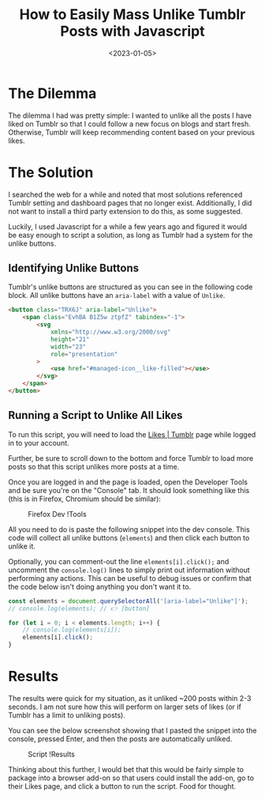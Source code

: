 #+date: <2023-01-05>
#+title: How to Easily Mass Unlike Tumblr Posts with Javascript
#+description: 


* The Dilemma

The dilemma I had was pretty simple: I wanted to unlike all the posts I
have liked on Tumblr so that I could follow a new focus on blogs and
start fresh. Otherwise, Tumblr will keep recommending content based on
your previous likes.

* The Solution

I searched the web for a while and noted that most solutions referenced
Tumblr setting and dashboard pages that no longer exist. Additionally, I
did not want to install a third party extension to do this, as some
suggested.

Luckily, I used Javascript for a while a few years ago and figured it
would be easy enough to script a solution, as long as Tumblr had a
system for the unlike buttons.

** Identifying Unlike Buttons

Tumblr's unlike buttons are structured as you can see in the following
code block. All unlike buttons have an =aria-label= with a value of
=Unlike=.

#+begin_src html
<button class="TRX6J" aria-label="Unlike">
    <span class="EvhBA B1Z5w ztpfZ" tabindex="-1">
        <svg
            xmlns="http://www.w3.org/2000/svg"
            height="21"
            width="23"
            role="presentation"
        >
            <use href="#managed-icon__like-filled"></use>
        </svg>
    </span>
</button>
#+end_src

** Running a Script to Unlike All Likes

To run this script, you will need to load the
[[https://www.tumblr.com/likes][Likes | Tumblr]] page while logged in to
your account.

Further, be sure to scroll down to the bottom and force Tumblr to load
more posts so that this script unlikes more posts at a time.

Once you are logged in and the page is loaded, open the Developer Tools
and be sure you're on the "Console" tab. It should look something like
this (this is in Firefox, Chromium should be similar):

#+caption: Firefox Dev !Tools
[[https:///img.cleberg.net/blog/20230105-mass-unlike-tumblr-posts/dev_console.png]]

All you need to do is paste the following snippet into the dev console.
This code will collect all unlike buttons (=elements=) and then click
each button to unlike it.

Optionally, you can comment-out the line =elements[i].click();= and
uncomment the =console.log()= lines to simply print out information
without performing any actions. This can be useful to debug issues or
confirm that the code below isn't doing anything you don't want it to.

#+begin_src javascript
const elements = document.querySelectorAll('[aria-label="Unlike"]');
// console.log(elements); // 👉 [button]

for (let i = 0; i < elements.length; i++) {
    // console.log(elements[i]);
    elements[i].click();
}
#+end_src

* Results

The results were quick for my situation, as it unliked ~200 posts within
2-3 seconds. I am not sure how this will perform on larger sets of likes
(or if Tumblr has a limit to unliking posts).

You can see the below screenshot showing that I pasted the snippet into
the console, pressed Enter, and then the posts are automatically
unliked.

#+caption: Script !Results
[[https:///img.cleberg.net/blog/20230105-mass-unlike-tumblr-posts/script_results.png]]

Thinking about this further, I would bet that this would be fairly
simple to package into a browser add-on so that users could install the
add-on, go to their Likes page, and click a button to run the script.
Food for thought.
